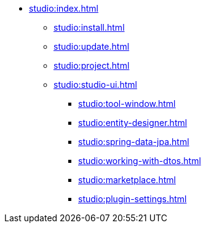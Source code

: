 * xref:studio:index.adoc[]
** xref:studio:install.adoc[]
** xref:studio:update.adoc[]
** xref:studio:project.adoc[]
** xref:studio:studio-ui.adoc[]
*** xref:studio:tool-window.adoc[]
*** xref:studio:entity-designer.adoc[]
*** xref:studio:spring-data-jpa.adoc[]
*** xref:studio:working-with-dtos.adoc[]
*** xref:studio:marketplace.adoc[]
*** xref:studio:plugin-settings.adoc[]
